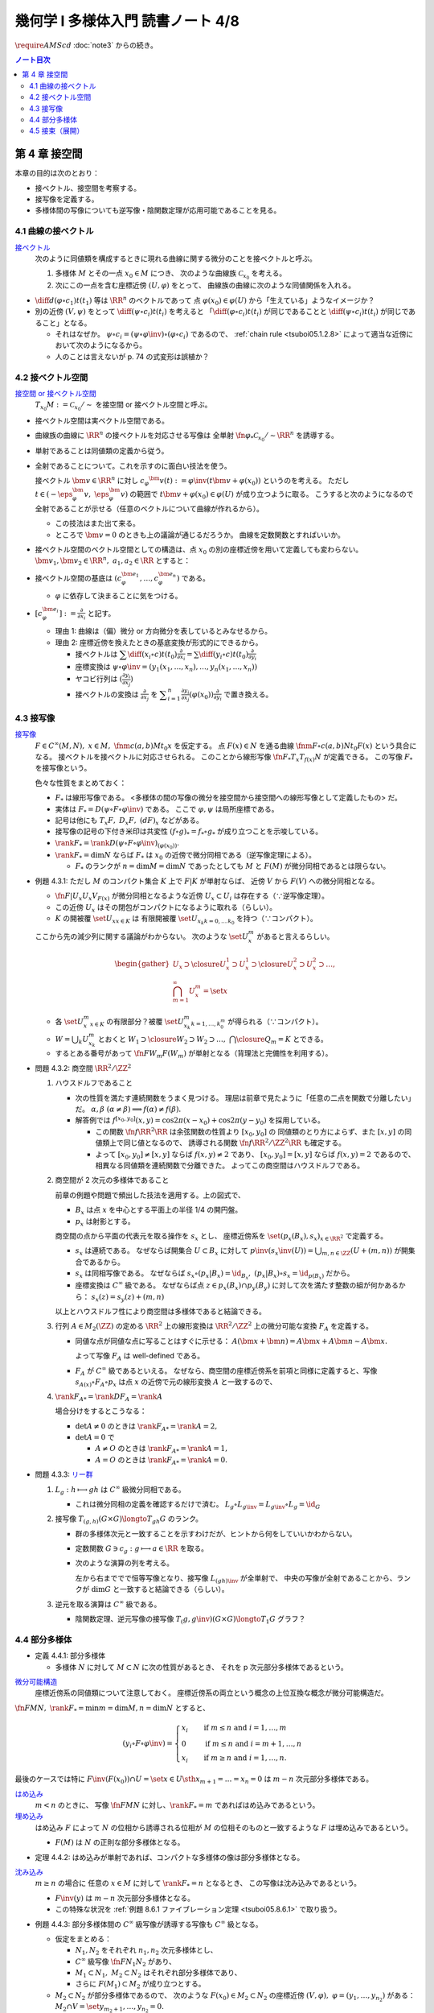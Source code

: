 ======================================================================
幾何学 I 多様体入門 読書ノート 4/8
======================================================================
:math:`\require{AMScd}`
:doc:`note3` からの続き。

.. contents:: ノート目次

第 4 章 接空間
======================================================================
本章の目的は次のとおり：

* 接ベクトル、接空間を考察する。
* 接写像を定義する。
* 多様体間の写像についても逆写像・陰関数定理が応用可能であることを見る。

4.1 曲線の接ベクトル
----------------------------------------------------------------------
`接ベクトル <http://mathworld.wolfram.com/ManifoldTangentVector.html>`__
  次のように同値類を構成するときに現れる曲線に関する微分のことを接ベクトルと呼ぶ。

  #. 多様体 :math:`M` とその一点 :math:`x_0 \in M` につき、
     次のような曲線族 :math:`\mathcal{C}_{x_0}` を考える。

     .. math::
        :nowrap:

        \begin{align*}
        \mathcal{C}_{x_0} := \set{\fn{c_i}{(a_i,\ b_i)}M \sth c_i(t_i) = x_0}_{i \in I}
        \end{align*}

  #. 次にこの一点を含む座標近傍 :math:`(U, \varphi)` をとって、
     曲線族の曲線に次のような同値関係を入れる。

     .. math::
        :nowrap:

        \begin{align*}
        c_1 \sim c_2 \iff 
        \exists t_1 \in I_{c_1},\ t_2 \in I_{c_2}: \diff{(\varphi \circ c_1)}{t}(t_1) = \diff{(\varphi \circ c_2)}{t}(t_2)
        \end{align*}

* :math:`{\displaystyle \diff{d (\varphi \circ c_1)}{t}(t_1)}` 等は :math:`\RR^n` のベクトルであって
  点 :math:`\varphi(x_0) \in \varphi(U)` から「生えている」ようなイメージか？

* 別の近傍 :math:`(V, \psi)` をとって
  :math:`{\displaystyle \diff{(\psi \circ c_i)}{t}(t_i)}` を考えると
  「:math:`{\displaystyle \diff{(\varphi \circ c_i)}{t}(t_i)}` が同じであることと
  :math:`{\displaystyle \diff{(\psi \circ c_i)}{t}(t_i)}` が同じであること」となる。

  * それはなぜか。
    :math:`\psi \circ c_i = (\psi \circ \varphi\inv) \circ (\varphi \circ c_i)` であるので、
    :ref:`chain rule <tsuboi05.1.2.8>` によって適当な近傍において次のようになるから。

    .. math::
       :nowrap:

       \begin{equation*}
       \begin{split}
       \diff{(\psi \circ c_i)}{t}(t_i)
       & = D(\psi \circ \varphi\inv)_{\varphi(x_0)} \diff{(\varphi \circ c_i)}{t}(t_i) \quad \because \text{chain rule}\\
       & = D(\psi \circ \varphi\inv)_{\varphi(x_0)} \diff{d (\varphi \circ c_j)}{t}(t_j) \quad \because c_i \sim c_j \text{ for } (U, \varphi)\\
       & = \diff{(\psi \circ c_j)}{t}(t_j) \quad \because \text{chain rule}
       \end{split}
       \end{equation*}

  * 人のことは言えないが p. 74 の式変形は誤植か？

4.2 接ベクトル空間
----------------------------------------------------------------------
`接空間 or 接ベクトル空間 <http://mathworld.wolfram.com/TangentSpace.html>`__
  :math:`T_{x_0}M := \mathcal{C}_{x_0} / \sim` を接空間 or 接ベクトル空間と呼ぶ。

* 接ベクトル空間は実ベクトル空間である。
* 曲線族の曲線に :math:`\RR^n` の接ベクトルを対応させる写像は
  全単射 :math:`\fn{\varphi_{*}}{\mathcal{C}_{x_0}/\sim}\RR^n` を誘導する。
* 単射であることは同値類の定義から従う。
* 全射であることについて。これを示すのに面白い技法を使う。

  接ベクトル :math:`\bm{v} \in \RR^n` に対し
  :math:`c_\varphi ^\bm{v} (t) := \varphi \inv(t \bm{v} + \varphi (x_0))` というのを考える。
  ただし :math:`t \in (-\eps_{\varphi}^\bm{v},\ \eps_{\varphi}^\bm{v})` の範囲で
  :math:`t \bm{v} + \varphi (x_0) \in \varphi(U)` が成り立つように取る。
  こうすると次のようになるので全射であることが示せる（任意のベクトルについて曲線が作れるから）。

  .. math::
     :nowrap:

     \begin{equation*}
     \begin{split}
     \varphi_*(c_\varphi ^\bm{v})
         & = \diff{(\varphi \circ (\varphi \inv (t \bm{v} + \varphi (x_0))))}{t}(0) \\
         & = \diff{(t \bm{v} + \varphi (x_0))}{t}(0) \\
         & = \bm{v}
     \end{split}
     \end{equation*}

  * この技法はまた出て来る。
  * ところで :math:`\bm{v} = 0` のときも上の議論が通じるだろうか。
    曲線を定数関数とすればいいか。

* 接ベクトル空間のベクトル空間としての構造は、点 :math:`x_0` の別の座標近傍を用いて定義しても変わらない。
  :math:`\bm{v_1}, \bm{v_2} \in \RR^n,\ a_1, a_2 \in \RR` とすると：

  .. math::
     :nowrap:

     \begin{equation*}
     \begin{split}
     \diff{(\psi \circ c_\varphi^{a_1 \bm{v_1} + a_2 \bm{v_2}})}{t}(0)
     &= D(\psi \circ \varphi\inv)_{\varphi(x_0)} \diff{(t(a_1 \bm{v_1} + a_2 \bm{v_2}) + \varphi(x_0))}{t}(0)\\
     &= D(\psi \circ \varphi\inv)_{\varphi(x_0)}(a_1 \bm{v_1} + a_2 \bm{v_2})\\
     &= a_1 D(\psi \circ \varphi\inv)_{\varphi(x_0)} \bm{v_1} + a_2 D(\psi \circ \varphi\inv)_{\varphi(x_0)} \bm{v_2}\\
     &= a_1 \diff{(\psi \circ c_\varphi^{\bm{v_1}})}{t}(0) + a_2 \diff{(\psi \circ c_\varphi^{\bm{v_2}})}{t}(0)
     \end{split}
     \end{equation*}

* 接ベクトル空間の基底は :math:`(c_{\varphi}^{\bm{e}_1}, \dotsc, c_{\varphi}^{\bm{e}_n})` である。

  * :math:`\varphi` に依存して決まることに気をつける。

* :math:`{ \displaystyle [c_{\varphi}^{\bm{e}_i}] := \frac{\partial}{\partial x_i}}` と記す。

  * 理由 1: 曲線は（偏）微分 or 方向微分を表しているとみなせるから。
  * 理由 2: 座標近傍を換えたときの基底変換が形式的にできるから。

    * 接ベクトルは :math:`{ \displaystyle \sum \diff{(x_i \circ c)}{t}(t_0) \frac{\partial}{\partial x_i} = \sum \diff{(y_i \circ c)}{t}(t_0) \frac{\partial}{\partial y_i} }`
    * 座標変換は :math:`\psi \circ \varphi\inv = (y_1(x_1, \dotsc, x_n), \dotsc, y_n(x_1, \dotsc, x_n))`
    * ヤコビ行列は :math:`{ \displaystyle \left( \frac{\partial y_i}{\partial x_j} \right) }`
    * 接ベクトルの変換は :math:`{ \displaystyle \frac{\partial}{\partial x_j}}` を
      :math:`{ \displaystyle \sum_{i = 1}^n \frac{\partial y_i}{\partial x_j} (\varphi(x_0)) \frac{\partial}{\partial y_i} }`
      で置き換える。

4.3 接写像
----------------------------------------------------------------------
`接写像 <http://mathworld.wolfram.com/TangentMap.html>`__
  :math:`F \in C^\infty(M, N),\ x \in M,\ \fnm{c}{(a, b)}{M}{t_0}x` を仮定する。
  点 :math:`F(x) \in N` を通る曲線 :math:`\fnm{F \circ c}{(a, b)}{N}{t_0}F(x)` という具合になる。
  接ベクトルを接ベクトルに対応させられる。
  このことから線形写像 :math:`\fn{F_*}{T_x}T_{f(x)}N` が定義できる。
  この写像 :math:`F_*` を接写像という。

  色々な性質をまとめておく：

  * :math:`F_*` は線形写像である。
    <多様体の間の写像の微分を接空間から接空間への線形写像として定義したもの> だ。
  * 実体は :math:`F_* = D(\psi \circ F \circ \varphi\inv)` である。
    ここで :math:`\varphi, \psi` は局所座標である。
  * 記号は他にも :math:`T_x F,\ D_x F,\ (dF)_x` などがある。
  * 接写像の記号の下付き米印は共変性 :math:`(f \circ g)_* = f_* \circ g_*` が成り立つことを示唆している。
  * :math:`\rank F_* = \rank D(\psi \circ F \circ \varphi \inv)_{(\varphi(x_0))}.`
  * :math:`\rank F_* = \dim N` ならば :math:`F_*` は
    :math:`x_0` の近傍で微分同相である（逆写像定理による）。

    * :math:`F_*` のランクが :math:`n = \dim M = \dim N` であったとしても
      :math:`M` と :math:`F(M)` が微分同相であるとは限らない。

.. _tsuboi05.4.3.1:

* 例題 4.3.1: ただし :math:`M` のコンパクト集合 :math:`K` 上で :math:`F|K` が単射ならば、
  近傍 :math:`V` から :math:`F(V)` への微分同相となる。

  * :math:`\fn{F|U_x}{U_x}V_{F(x)}` が微分同相となるような近傍
    :math:`U_x \subset U_i` は存在する（∵逆写像定理）。
  * この近傍 :math:`U_x` はその閉包がコンパクトになるように取れる（らしい）。
  * :math:`K` の開被覆 :math:`\set{U_x}_{x \in K}` は
    有限開被覆 :math:`\set{U_{x_k}}_{k = 0,\dots\,k_0}` を持つ（∵コンパクト）。

  ここから先の減少列に関する議論がわからない。
  次のような :math:`\set{U_x^m}` があると言えるらしい。

  .. math::

     \begin{gather*}
     U_x \supset \closure{U_x^1} \supset U_x^1 \supset \closure{U_x^2} \supset U_x^2 \supset \dots,\\
     \bigcap_{m = 1}^\infty U_x^m = \set{ x }
     \end{gather*}

  * 各 :math:`\set{U_x^m}_{x \in K}` の有限部分？被覆
    :math:`\set{U_{x_k}^m}_{k = 1, \dots, k_0^m}` が得られる（∵コンパクト）。

  * :math:`W = \bigcup_k U_{x_k}^m` とおくと
    :math:`W_1 \supset \closure{W_2} \supset W_2 \supset \dots,\ \bigcap\closure{Q_m} = K` とできる。

  * するとある番号があって :math:`\fn{F}{W_m}F(W_m)` が単射となる（背理法と完備性を利用する）。

* 問題 4.3.2: 商空間 :math:`\RR^2/\ZZ^2`

  #. ハウスドルフであること

     * 次の性質を満たす連続関数をうまく見つける。
       理屈は前章で見たように「任意の二点を関数で分離したい」だ。
       :math:`\alpha, \beta\ (\alpha \ne \beta) \implies f(\alpha) \ne f(\beta).`

     * 解答例では :math:`f^{[x_0, y_0]}(x, y) = \cos 2\pi(x - x_0) + \cos 2\pi(y - y_0)` を採用している。

       * この関数 :math:`\fn{f}{\RR^2}\RR` は余弦関数の性質より :math:`[x_0, y_0]` の
         同値類のとり方によらず、また :math:`[x, y]` の同値類上で同じ値となるので、
         誘導される関数 :math:`\fn{\underline f}{\RR^2/\ZZ^2}\RR` も確定する。

       * よって :math:`[x_0, y_0] \ne [x, y]` ならば :math:`\underline f(x, y) \ne 2` であり、
         :math:`[x_0, y_0] = [x, y]` ならば :math:`\underline f(x, y) = 2` であるので、
         相異なる同値類を連続関数で分離できた。
         よってこの商空間はハウスドルフである。

  #. 商空間が 2 次元の多様体であること

     .. math::
        :nowrap:

        \begin{CD}
        \RR^2 @>{p_x}>> \RR^2/\ZZ^2\\
        @A{\subset}AA @A{\subset}AA\\
        B_x @>{p_x|B_x}>> p_x(B_x)
        \end{CD}

     前章の例題や問題で頻出した技法を適用する。上の図式で、

     * :math:`B_x` は点 :math:`x` を中心とする平面上の半径 1/4 の開円盤。
     * :math:`p_x` は射影とする。

     商空間の点から平面の代表元を取る操作を :math:`s_x` とし、
     座標近傍系を :math:`\set{(p_x(B_x), s_x)}_{x \in \RR^2}` で定義する。

     * :math:`s_x` は連続である。
       なぜならば開集合 :math:`U \subset B_x` に対して
       :math:`\displaystyle p\inv(s_x\inv(U)) = \bigcup_{m, n \in \ZZ} (U + (m, n))` が開集合であるから。

     * :math:`s_x` は同相写像である。
       なぜならば :math:`s_x \circ (p_x|B_x) = \id_{B_x},\ (p_x|B_x) \circ s_x = \id_{p(B_x)}` だから。

     * 座標変換は :math:`C^\infty` 級である。
       なぜならば点 :math:`z \in p_x(B_x) \cap p_y(B_y)` に対して次を満たす整数の組が何かあるから：
       :math:`s_x(z) = s_y(z) + (m, n)`

     以上とハウスドルフ性により商空間は多様体であると結論できる。

  #. 行列 :math:`A \in M_2(\ZZ)` の定める :math:`\RR^2` 上の線形変換は
     :math:`\RR^2/\ZZ^2` 上の微分可能な変換 :math:`F_A` を定義する。

     * 同値な点が同値な点に写ることはすぐに示せる：
       :math:`A(\bm x + \bm n) = A\bm x + A\bm n \sim A\bm x.`

       よって写像 :math:`F_A` は well-defined である。

     * :math:`F_A` が :math:`C^\infty` 級であるといえる。
       なぜなら、商空間の座標近傍系を前項と同様に定義すると、写像
       :math:`s_{A(x)} \circ F_A \circ p_x` は点 :math:`x` の近傍で元の線形変換 :math:`A` と一致するので、

  #. :math:`\rank F_{A*} = \rank DF_A = \rank A`

     場合分けをするとこうなる：

     * :math:`\det A \ne 0` のときは :math:`\rank F_{A*} = \rank A = 2,`
     * :math:`\det A = 0` で

       * :math:`A \ne O` のときは :math:`\rank F_{A*} = \rank A = 1,`
       * :math:`A = O` のときは :math:`\rank F_{A*} = \rank A = 0.`

.. _tsuboi05.4.3.3:

* 問題 4.3.3: `リー群 <http://mathworld.wolfram.com/LieGroup.html>`__

  #. :math:`L_g: h \longmapsto gh` は :math:`C^\infty` 級微分同相である。

     * これは微分同相の定義を確認するだけで済む。
       :math:`L_g \circ L_{g\inv} = L_{g\inv} \circ L_g = \id_G`

  #. 接写像 :math:`T_{(g, h)}(G \times G) \longto T_{gh}G` のランク。

     * 群の多様体次元と一致することを示すわけだが、ヒントから何をしていいかわからない。
     * 定数関数 :math:`G \owns c_g: g \longmapsto a \in \RR` を取る。
     * 次のような演算の列を考える。

       .. math::
          :nowrap:

          \begin{CD}
          G @>{c_g,\ L_h}>> G \times G @>{(op)}>> G @>{L_{(gh)\inv}}>> G\\
          @.     @.         @.     @.\\
          T_1 G @>{c_g,\ L_h}_{\ *}>> T_{(g, h)}(G \times G) @>{(op)_*}>> T_{gh}G @>{L_{(gh)\inv}}_{\ *}>> T_1 G
          \end{CD}

       左から右まででで恒等写像となり、接写像 :math:`L_{(gh)\inv*}` が全単射で、
       中央の写像が全射であることから、ランクが :math:`\dim G` と一致すると結論できる（らしい）。

  #. 逆元を取る演算は :math:`C^\infty` 級である。

     * 陰関数定理、逆元写像の接写像 :math:`T_(g, g\inv)(G \times G) \longto T_1 G` グラフ？

4.4 部分多様体
----------------------------------------------------------------------

* 定義 4.4.1: 部分多様体

  * 多様体 :math:`N` に対して :math:`M \subset N` に次の性質があるとき、
    それを p 次元部分多様体であるという。

    .. math::
       :nowrap:

       \begin{align*}
       \forall x_0 \in M, \exists(U, \varphi): M \cap U = \set{x \in U \sth x_{p + 1} = \dots = x_n = 0}
       \end{align*}

`微分可能構造 <http://mathworld.wolfram.com/SmoothStructure.html>`__
  座標近傍系の同値類について注意しておく。
  座標近傍系の両立という概念の上位互換な概念が微分可能構造だ。

:math:`\fn{F}{M}N,\ \rank F_* = \min{m = \dim M, n = \dim N}` とすると、

.. math::

   (y_i \circ F \circ \varphi\inv) =
   \begin{cases}
   x_i & \quad \text{if } m \le n \text{ and } i = 1, \dotsc, m\\
     0 & \quad \text{if } m \le n \text{ and } i = m + 1, \dotsc, n\\
   x_i & \quad \text{if } m \ge n \text{ and } i = 1, \dotsc, n.
   \end{cases}

最後のケースでは特に :math:`F\inv(F(x_0)) \cap U = \set{x \in U \sth x_{m + 1} = \dots = x_n = 0}` は
:math:`m - n` 次元部分多様体である。

`はめ込み <http://mathworld.wolfram.com/Immersion.html>`__
  :math:`m < n` のときに、
  写像 :math:`\fn{F}{M}N` に対し、:math:`\rank F_* = m` であればはめ込みであるという。

`埋め込み <http://mathworld.wolfram.com/Embedding.html>`__
  はめ込み :math:`F` によって :math:`N` の位相から誘導される位相が
  :math:`M` の位相そのものと一致するような
  :math:`F` は埋め込みであるという。

  * :math:`F(M)` は :math:`N` の正則な部分多様体となる。

.. _tsuboi05.4.4.2:

* 定理 4.4.2: はめ込みが単射であれば、コンパクトな多様体の像は部分多様体となる。

`沈み込み <http://mathworld.wolfram.com/Submersion.html>`__
  :math:`m \ge n` の場合に
  任意の :math:`x \in M` に対して :math:`\rank F_* = n` となるとき、
  この写像は沈み込みであるという。

  * :math:`F\inv(y)` は :math:`m - n` 次元部分多様体となる。
  * この特殊な状況を :ref:`例題 8.6.1 ファイブレーション定理 <tsuboi05.8.6.1>` で取り扱う。

.. _tsuboi05.4.4.3:

* 例題 4.4.3: 部分多様体間の :math:`C^\infty` 級写像が誘導する写像も :math:`C^\infty` 級となる。

  * 仮定をまとめる：

    * :math:`N_1, N_2` をそれぞれ :math:`n_1, n_2` 次元多様体とし、
    * :math:`C^\infty` 級写像 :math:`\fn{F}{N_1}N_2` があり、
    * :math:`M_1 \subset N_1,\ M_2 \subset N_2` はそれぞれ部分多様体であり、
    * さらに :math:`F(M_1) \subset M_2` が成り立つとする。

  * :math:`M_2 \subset N_2` が部分多様体であるので、
    次のような :math:`F(x_0) \in M_2 \subset N_2` の座標近傍 :math:`(V, \varphi),\ \varphi = (y_1, \dotsc, y_{n_2})` がある：
    :math:`M_2 \cap V = \set{y_{{m_2} + 1}, \dotsc, y_{n_2} = 0}.`

  * 残りの座標成分のほうを考えと
    :math:`(y_1, \dotsc, y_{m_2}) \circ F \circ \varphi\inv` が :math:`C^\infty` 級となる。
    したがって 誘導される写像 :math:`\fn{G}{M_1}M_2` も :math:`C^\infty` 級となる。

* 問題 4.4.4: :math:`GL_2(\RR)` と :math:`SL_n(\RR)`

  * 前者は :math:`n^2` 次元多様体、後者は :math:`n^2 - 1` 次元部分多様体である。

    * 大前提として :math:`M_n(\RR)` は座標近傍系を空間全体を近傍とし、
      各成分の値をそのまま座標とする座標近傍一つからなるものを考えれば、
      これは :math:`n^2` 次元多様体である。

    * GL については :math:`GL_n(\RR) = \set{A \in M_n(\RR) \sth \det A \ne 0}` である。
      連続写像 :math:`\fn{\det}{M_n(\RR)}\RR` の開集合 :math:`\set{x \in \RR \sth x \ne 0}` の
      逆像とみなすことで開集合となり、先ほどと同じ要領で座標近傍系を構成すれば
      :math:`n^2` 次元多様体である。

    * SL について。まず定義を書き下してみると :math:`SL_n(\RR) = \set{A \in GL_n(\RR) \sth \det A = 1}` だ。
      今度は :math:`\det\inv(1)` である。

      * :math:`\det` のヤコビ行列なるものを考える。余因子展開を意識することで
        :math:`\det(x_{ij}) = \sum x_{ij} A_{ij}` のように書かれるから、
        :math:`\displaystyle \frac{\partial \det}{\partial x_{ij}} = A_{ij}` で、
        右辺は :math:`(n - 1)^2` 次正方行列の行列式になっている。

      * SL では :math:`D\det \ne 0` であることに注意。
        :math:`\det` は :math:`n^2` 次元から :math:`1` 次元への関数であり、
        陰関数定理により、ある近傍 :math:`W` と :math:`C^\infty` 級写像（座標になる）
        :math:`\fn{\varphi}{W}\RR^{n^2 - 1}` が存在する。

  * 行列の積、逆行列を取る演算はどちらも :math:`C^\infty` 級の写像である。

    * 両者ともリー群なので :ref:`問題 4.3.3 <tsuboi05.4.4.3>` を利用できる。
    * 積も逆行列も多項式の演算に、せいぜい非ゼロの値の除算が加わるものなので
      :math:`C^\infty` 級の写像だという主張には問題あるまい。

* 問題 4.4.5: 直交群 :math:`O(n)` は多様体である。

  * 写像 :math:`C: A \longmapsto {}^t\!AA` を考える。

    * 直交群は :math:`C\inv(I_n)` となる。
    * :math:`C` は :math:`C^\infty` 級である。

  * 微分を考える。ここが少し思いつかない。

    * まずは :math:`C(A + X) - C(A) = {}^t\!XA + {}^t\!AX + {}^t\!XX.`
      これの極限 :math:`X \to O` が :math:`DC_{(A)}X` である。

    * :math:`DC_{(A)}X = {}^t\!XA + {}^t\!AX` という形をよく見ると二つの写像
      :math:`X \longmapsto {}^AX` と :math:`X \longmapsto {}^t\!X + X` の合成であることに気付く。

      * :math:`\rank(X \longmapsto {}^AX) = n^2` である。
      * :math:`\displaystyle \rank({}^t\!X + X) = \frac{n(n + 1)}{2})` である。

      以上より合成写像のランクは :math:`\displaystyle \frac{n(n + 1)}{2}` である。

  * よって陰関数定理により、:math:`C\inv(I_n) = O(n)` の
    近傍 :math:`W` と :math:`C^\infty` 級写像 :math:`W \longto \RR^\frac{n(n - 1)}{2}` が存在する。

    * 写像 :math:`\fn{C}{M_n(\RR)}M_n(\RR)` は :math:`n^2` 次元空間から
      :math:`\displaystyle \frac{n(n + 1)}{2}` 次元空間へのものだとわかったことによる。

* 例題 4.4.7: 横断的に交わる二つの部分多様体の共通部もまた部分多様体である。

  * :math:`\forall x \in X \cap Z, T_x Y + T_x Z = T_x X` が仮定、
    :math:`Y \cap Z \subset X` が部分多様体であることが結論。

  以下、ノートの都合上 :math:`a = \dim X - \dim Y,\ b = \dim X - \dim Z` と書く。

  * :math:`x_0 \in Y \cap Z` の座標近傍を :math:`(U, \varphi)` とする。
  * まず次のような写像 :math:`\fn{F_Y}{U}\RR^a` が存在する：
    :math:`U \cap Y = F_Y\inv(F_Y(x_0)).`
  * さらに :math:`\forall x \in U, \rank F_{Y*} = a\quad(\fn{F_{Y*}}{T_xX}\RR^a.)`
  * 同様な性質の :math:`F_Z` も存在する。

  * 写像の直積を構成することで :math:`F_{Y*}, F_{Z*}` を適当に制限すると同型写像が得られることを示す：

    .. math::

       \fn{(F_{Y*}, F_{Z*})}{U}\RR^a \times \RR^b.

    * 接空間を :math:`T_xY = (T_xY \cap T_xZ) \oplus V_Y` のように部分空間の直和に分解する。
      このとき :math:`F_{Y*}|V_Y \cong \RR^a` となる。
      :math:`T_xZ` についても同様に :math:`V_Z` を定義する。

    * :math:`(F_{Y*}, F_{Z*})|(V_Y \oplus V_Z) \cong \RR^a \oplus \RR^b.`
      :math:`\rank(F_{Y*}, F_{Z*}) = a + b = 2\dim X - \dim Y - \dim Z.` が得られた。

  * :math:`U \cap (Y \cup Z) = (F_Y, F_Z)\inv(F_Y(x_0), F_Z(x_0))` において、
    :math:`X` 内で :math:`U` を動かすことによって
    :math:`Y \cap Z` が :math:`\dim X - (2\dim X - \dim Y - \dim Z) = \dim Y + \dim Z - \dim X` 次元の部分多様体であることがわかる。

4.5 接束（展開）
----------------------------------------------------------------------
冒頭のユークリッド空間内の多様体から多様体と接空間のペアの空間を構成する部分は前座。

`接束 <http://mathworld.wolfram.com/TangentBundle.html>`__
  前章の記号 :math:`V_i, V_{ij}, \gamma_{ij}` 等を流用する。
  次のようにして構成する商空間を多様体の接束という：

  #. 直和 :math:`\bigsqcup V_i` に同値関係 :math:`x_i \sim x_j \iff x_i = \gamma_{ij}(x_j)` を導入する。
     このとき、商空間 :math:`X = (\bigsqcup V_i / \sim)` は :math:`M` と微分同相になる（
     :ref:`例題 3.5.2 <tsuboi05.3.5.2>` などを参照）。

  #. 直積の直和 :math:`\bigsqcup (V_i \times \RR^n)` に次の同値関係を導入する。

     .. math::
        :nowrap:

        \begin{align*}
        (x_i, v_i) \sim (x_j, v_j) \iff \exists \gamma_{ij}:
        x_i = \gamma_{ij}(x_j),\ v_i = (D\gamma_{ij})_{(x_j)} v_j
        \end{align*}

     同値関係となる理由：

     * 写像 :math:`G_{ij}: (x_i, v_i) \longmapsto (\gamma_{ij}(xj), (D\gamma_{ij})_{(x_j)} v_j)` を考える。
       これは微分同相となる。
     * そして :math:`G_{ij} \circ G_{jk} = G_{ik}` （ただし :math:`G_{ii} = \id` と約束する）が成り立つ。

     このとき、商空間 :math:`Y = (\bigsqcup (V_i \times \RR^n))/\sim` はハウスドルフとなり、
     :math:`2n` 次元多様体となる。

     ハウスドルフとなる理由（面倒）：

     * 射影をいくつか定義して、その合成写像による商空間の開集合の逆像もまた開集合であることを示し、
       :math:`Y \longto X` に連続写像が存在することを示せる。
     * 次に、直和から商空間への射影二種 :math:`p_x, p_y` を適宜制限して同相写像を得る。
     * 写像 :math:`\fn{P\inv}{p_x(V_i)}p_x(V_i) \times \RR^n` が同相であることを示す。
     * 最後に :ref:`問題 3.5.3 <tsuboi05.3.5.3>` を利用する。

  接束は `ベクトル束 <http://mathworld.wolfram.com/VectorBundle.html>`__ の一種である (pp. 85-86)。

* 問題 4.5.2: :math:`F \in C^\infty(M, N)` の引き起こす接束の間の写像
  :math:`\fn{F_*}{TM}TN` は :math:`C^\infty` 級である。

  * :math:`TM` は :math:`\bigcup \varphi_i(U_i) \times \RR^m` の商空間である。
  * :math:`TM` の座標近傍系は :math:`\varphi_i(U_i) \times \RR^m` の像および
    そこからの逆写像として定義される。
  * 以上、:math:`TN` も同様。
  * それゆえ、次の写像は :math:`F` が :math:`C^\infty` 級であれば
    :math:`C^\infty` 級となる：

    .. math::

       (\bm u_i, \bm v_i) \longmapsto ((\psi \circ F \circ \varphi_i\inv)(\bm u_i),
                                      D(\psi \circ F \circ \varphi_i\inv)_{(\bm u_i)}(\bm v_i)).

.. _tsuboi05.4.5.3:

* 問題 4.5.3: ユークリッド空間内の多様体 :math:`M \subset \RR^N` に対して
  :math:`TM` と :math:`X = \set{(x, v) \sth x \in M, v \in T_x M}` は微分同相である。

  * 点 :math:`\bm x^0 \in M` の近傍におけるグラフ表示から :math:`X` のグラフ表示を構成する。

    .. math::

       \bm x^0 = (\bm x_1^0, \bm x_2^0) \in \RR^p \times \RR^{N - p},

    :math:`\bm x_1^0 \in W` 上のグラフ表示 :math:`\fn{g}{W}\RR^{N - p},\ M \cap U = \set{(\bm x_1, g(\bm x_1)) \sth \bm x_1 \in W}`
    とすると :math:`\bm v \in T_{(\bm x_1, g(\bm x_1))}M \iff \bm v = (\bm v_1, Dg_{(\bm x_1)}\bm v_1)).`

    :math:`X \cap (U \times \RR^N) = \set{(\bm x_1, g(\bm x_1)), (\bm v_1, Dg_{(\bm x_1)}\bm v_1)) \sth (\bm u_1, \bm v_1) \in W \times \RR^p}.`

  * :math:`TM` は :math:`M` のパラメーター表示による被覆 :math:`\set{\Phi_i(W_i)}` について
    商空間 :math:`\bigcup W_i \times \RR^p` として定義されている。

  * 写像 :math:`(\bm u, \bm v) \longmapsto (\Phi_i(\bm u), {D\Phi_i}_{(\bm u)}(\bm v))` は連続であり、
    :math:`TM` の定義から逆写像もまた連続、:math:`C^\infty` 級である。

----

:doc:`note5` へ。
